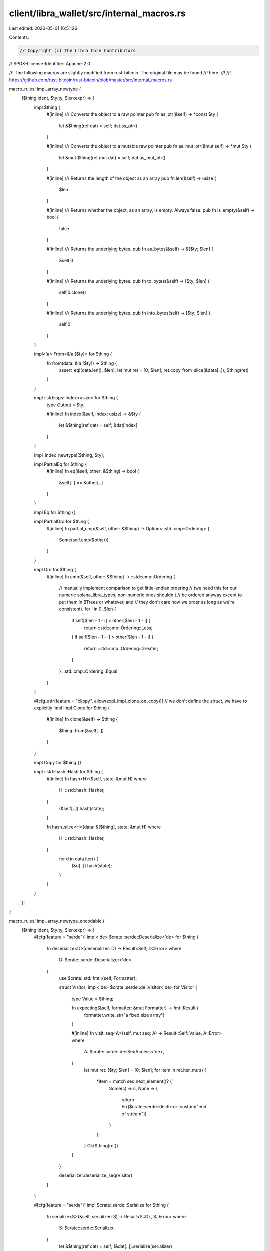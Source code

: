 client/libra_wallet/src/internal_macros.rs
==========================================

Last edited: 2020-05-01 16:51:26

Contents:

.. code-block:: rs

    // Copyright (c) The Libra Core Contributors
// SPDX-License-Identifier: Apache-2.0

//! The following macros are slightly modified from rust-bitcoin. The original file may be found
//! here:
//!
//! https://github.com/rust-bitcoin/rust-bitcoin/blob/master/src/internal_macros.rs

macro_rules! impl_array_newtype {
    ($thing:ident, $ty:ty, $len:expr) => {
        impl $thing {
            #[inline]
            /// Converts the object to a raw pointer
            pub fn as_ptr(&self) -> *const $ty {
                let &$thing(ref dat) = self;
                dat.as_ptr()
            }

            #[inline]
            /// Converts the object to a mutable raw pointer
            pub fn as_mut_ptr(&mut self) -> *mut $ty {
                let &mut $thing(ref mut dat) = self;
                dat.as_mut_ptr()
            }

            #[inline]
            /// Returns the length of the object as an array
            pub fn len(&self) -> usize {
                $len
            }

            #[inline]
            /// Returns whether the object, as an array, is empty. Always false.
            pub fn is_empty(&self) -> bool {
                false
            }

            #[inline]
            /// Returns the underlying bytes.
            pub fn as_bytes(&self) -> &[$ty; $len] {
                &self.0
            }

            #[inline]
            /// Returns the underlying bytes.
            pub fn to_bytes(&self) -> [$ty; $len] {
                self.0.clone()
            }

            #[inline]
            /// Returns the underlying bytes.
            pub fn into_bytes(self) -> [$ty; $len] {
                self.0
            }
        }

        impl<'a> From<&'a [$ty]> for $thing {
            fn from(data: &'a [$ty]) -> $thing {
                assert_eq!(data.len(), $len);
                let mut ret = [0; $len];
                ret.copy_from_slice(&data[..]);
                $thing(ret)
            }
        }

        impl ::std::ops::Index<usize> for $thing {
            type Output = $ty;

            #[inline]
            fn index(&self, index: usize) -> &$ty {
                let &$thing(ref dat) = self;
                &dat[index]
            }
        }

        impl_index_newtype!($thing, $ty);

        impl PartialEq for $thing {
            #[inline]
            fn eq(&self, other: &$thing) -> bool {
                &self[..] == &other[..]
            }
        }

        impl Eq for $thing {}

        impl PartialOrd for $thing {
            #[inline]
            fn partial_cmp(&self, other: &$thing) -> Option<::std::cmp::Ordering> {
                Some(self.cmp(&other))
            }
        }

        impl Ord for $thing {
            #[inline]
            fn cmp(&self, other: &$thing) -> ::std::cmp::Ordering {
                // manually implement comparison to get little-endian ordering
                // (we need this for our numeric solana_libra_types; non-numeric ones shouldn't
                // be ordered anyway except to put them in BTrees or whatever, and
                // they don't care how we order as long as we're consistent).
                for i in 0..$len {
                    if self[$len - 1 - i] < other[$len - 1 - i] {
                        return ::std::cmp::Ordering::Less;
                    }
                    if self[$len - 1 - i] > other[$len - 1 - i] {
                        return ::std::cmp::Ordering::Greater;
                    }
                }
                ::std::cmp::Ordering::Equal
            }
        }

        #[cfg_attr(feature = "clippy", allow(expl_impl_clone_on_copy))] // we don't define the `struct`, we have to explicitly impl
        impl Clone for $thing {
            #[inline]
            fn clone(&self) -> $thing {
                $thing::from(&self[..])
            }
        }

        impl Copy for $thing {}

        impl ::std::hash::Hash for $thing {
            #[inline]
            fn hash<H>(&self, state: &mut H)
            where
                H: ::std::hash::Hasher,
            {
                (&self[..]).hash(state);
            }

            fn hash_slice<H>(data: &[$thing], state: &mut H)
            where
                H: ::std::hash::Hasher,
            {
                for d in data.iter() {
                    (&d[..]).hash(state);
                }
            }
        }
    };
}

macro_rules! impl_array_newtype_encodable {
    ($thing:ident, $ty:ty, $len:expr) => {
        #[cfg(feature = "serde")]
        impl<'de> $crate::serde::Deserialize<'de> for $thing {
            fn deserialize<D>(deserializer: D) -> Result<Self, D::Error>
            where
                D: $crate::serde::Deserializer<'de>,
            {
                use $crate::std::fmt::{self, Formatter};

                struct Visitor;
                impl<'de> $crate::serde::de::Visitor<'de> for Visitor {
                    type Value = $thing;

                    fn expecting(&self, formatter: &mut Formatter) -> fmt::Result {
                        formatter.write_str("a fixed size array")
                    }

                    #[inline]
                    fn visit_seq<A>(self, mut seq: A) -> Result<Self::Value, A::Error>
                    where
                        A: $crate::serde::de::SeqAccess<'de>,
                    {
                        let mut ret: [$ty; $len] = [0; $len];
                        for item in ret.iter_mut() {
                            *item = match seq.next_element()? {
                                Some(c) => c,
                                None => {
                                    return Err($crate::serde::de::Error::custom("end of stream"))
                                }
                            };
                        }
                        Ok($thing(ret))
                    }
                }

                deserializer.deserialize_seq(Visitor)
            }
        }

        #[cfg(feature = "serde")]
        impl $crate::serde::Serialize for $thing {
            fn serialize<S>(&self, serializer: S) -> Result<S::Ok, S::Error>
            where
                S: $crate::serde::Serializer,
            {
                let &$thing(ref dat) = self;
                (&dat[..]).serialize(serializer)
            }
        }
    };
}

macro_rules! impl_array_newtype_show {
    ($thing:ident) => {
        impl ::std::fmt::Debug for $thing {
            fn fmt(&self, f: &mut ::std::fmt::Formatter) -> ::std::fmt::Result {
                write!(f, concat!(stringify!($thing), "({:?})"), &self[..])
            }
        }
    };
}

macro_rules! impl_index_newtype {
    ($thing:ident, $ty:ty) => {
        impl ::std::ops::Index<::std::ops::Range<usize>> for $thing {
            type Output = [$ty];

            #[inline]
            fn index(&self, index: ::std::ops::Range<usize>) -> &[$ty] {
                &self.0[index]
            }
        }

        impl ::std::ops::Index<::std::ops::RangeTo<usize>> for $thing {
            type Output = [$ty];

            #[inline]
            fn index(&self, index: ::std::ops::RangeTo<usize>) -> &[$ty] {
                &self.0[index]
            }
        }

        impl ::std::ops::Index<::std::ops::RangeFrom<usize>> for $thing {
            type Output = [$ty];

            #[inline]
            fn index(&self, index: ::std::ops::RangeFrom<usize>) -> &[$ty] {
                &self.0[index]
            }
        }

        impl ::std::ops::Index<::std::ops::RangeFull> for $thing {
            type Output = [$ty];

            #[inline]
            fn index(&self, _: ::std::ops::RangeFull) -> &[$ty] {
                &self.0[..]
            }
        }
    };
}


